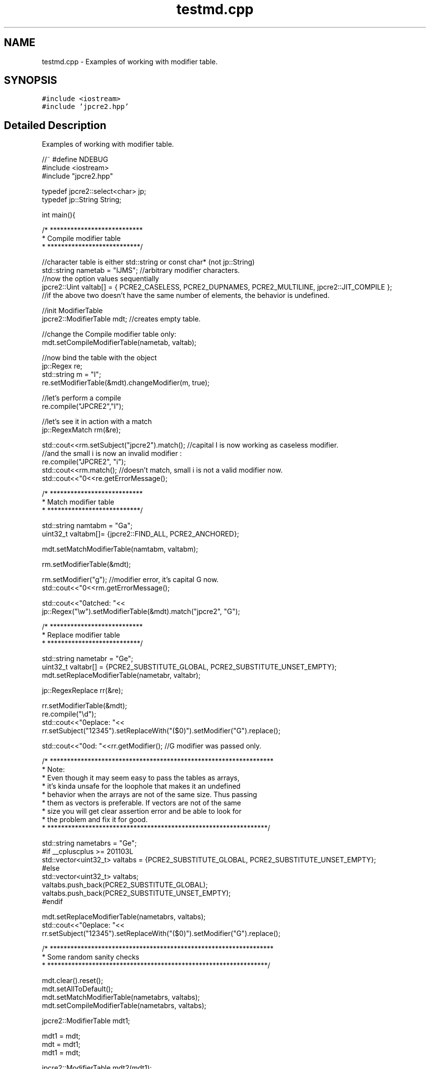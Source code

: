 .TH "testmd.cpp" 3 "Thu Nov 9 2017" "Version 10.31.02" "JPCRE2" \" -*- nroff -*-
.ad l
.nh
.SH NAME
testmd.cpp \- Examples of working with modifier table\&.  

.SH SYNOPSIS
.br
.PP
\fC#include <iostream>\fP
.br
\fC#include 'jpcre2\&.hpp'\fP
.br

.SH "Detailed Description"
.PP 
Examples of working with modifier table\&. 


.PP
.nf

//~ #define NDEBUG
#include <iostream>
#include "jpcre2\&.hpp"

typedef jpcre2::select<char> jp;
typedef jp::String String;


int main(){
    
            /* ***************************
             * Compile modifier table 
             * ***************************/
             
    //character table is either std::string or const char* (not jp::String)
    std::string nametab = "IJMS"; //arbitrary modifier characters\&.
    //now the option values sequentially
    jpcre2::Uint valtab[] = { PCRE2_CASELESS, PCRE2_DUPNAMES, PCRE2_MULTILINE, jpcre2::JIT_COMPILE };
    //if the above two doesn't have the same number of elements, the behavior is undefined\&.
    
    //init ModifierTable
    jpcre2::ModifierTable mdt; //creates empty table\&.
    
    //change the Compile modifier table only:
    mdt\&.setCompileModifierTable(nametab, valtab);
    
    //now bind the table with the object
    jp::Regex re;
    std::string m = "I";
    re\&.setModifierTable(&mdt)\&.changeModifier(m, true);
    
    //let's perform a compile
    re\&.compile("JPCRE2","I");
    
    //let's see it in action with a match
    jp::RegexMatch rm(&re);
    
    std::cout<<rm\&.setSubject("jpcre2")\&.match(); //capital I is now working as caseless modifier\&.
    //and the small i is now an invalid modifier :
    re\&.compile("JPCRE2", "i");
    std::cout<<rm\&.match(); //doesn't match, small i is not a valid modifier now\&.
    std::cout<<"\n"<<re\&.getErrorMessage();
    
    
    
            /* ***************************
             * Match modifier table 
             * ***************************/
    
    
    std::string namtabm = "Ga";
    uint32_t valtabm[]= {jpcre2::FIND_ALL, PCRE2_ANCHORED};
    
    mdt\&.setMatchModifierTable(namtabm, valtabm);
    
    rm\&.setModifierTable(&mdt);
    
    rm\&.setModifier("g"); //modifier error, it's capital G now\&.
    std::cout<<"\n"<<rm\&.getErrorMessage();
    
    std::cout<<"\nmatched: "<<
    jp::Regex("\\w")\&.setModifierTable(&mdt)\&.match("jpcre2", "G");
    
    
    
            /* ***************************
             * Replace modifier table 
             * ***************************/
            
    
    
    std::string nametabr = "Ge";
    uint32_t valtabr[] = {PCRE2_SUBSTITUTE_GLOBAL, PCRE2_SUBSTITUTE_UNSET_EMPTY};
    mdt\&.setReplaceModifierTable(nametabr, valtabr);
    
    jp::RegexReplace rr(&re);
    
    rr\&.setModifierTable(&mdt);
    re\&.compile("\\d");
    std::cout<<"\nreplace: "<<
    rr\&.setSubject("12345")\&.setReplaceWith("($0)")\&.setModifier("G")\&.replace();
    
    std::cout<<"\nmod: "<<rr\&.getModifier(); //G modifier was passed only\&.
    
    
    /* *****************************************************************
     * Note:
     *   Even though it may seem easy to pass the tables as arrays,
     *   it's kinda unsafe for the loophole that makes it an undefined
     *   behavior when the arrays are not of the same size\&. Thus passing
     *   them as vectors is preferable\&. If vectors are not of the same
     *   size you will get clear assertion error and be able to look for
     *   the problem and fix it for good\&.
     * ****************************************************************/
    
    std::string nametabrs = "Ge";
    #if __cpluscplus >= 201103L
    std::vector<uint32_t> valtabs = {PCRE2_SUBSTITUTE_GLOBAL, PCRE2_SUBSTITUTE_UNSET_EMPTY};
    #else
    std::vector<uint32_t> valtabs;
    valtabs\&.push_back(PCRE2_SUBSTITUTE_GLOBAL);
    valtabs\&.push_back(PCRE2_SUBSTITUTE_UNSET_EMPTY);
    #endif
    
    mdt\&.setReplaceModifierTable(nametabrs, valtabs);
    std::cout<<"\nreplace: "<<
    rr\&.setSubject("12345")\&.setReplaceWith("($0)")\&.setModifier("G")\&.replace();
    
    
    
    /* *****************************************************************
     *              Some random sanity checks
     * ****************************************************************/
    
    
    mdt\&.clear()\&.reset();
    mdt\&.setAllToDefault();
    mdt\&.setMatchModifierTable(nametabrs, valtabs);
    mdt\&.setCompileModifierTable(nametabrs, valtabs);
    
    jpcre2::ModifierTable mdt1;
    
    mdt1 = mdt;
    mdt = mdt1;
    mdt1 = mdt;
    
    jpcre2::ModifierTable mdt2(mdt1);
    
    jpcre2::ModifierTable mdt3(true); //create default table\&.
    
    re\&.getModifier();
    rm\&.getModifier();
    
    mdt\&.setMatchModifierTable(0,0); //clear
    mdt\&.setReplaceModifierTable(0,0); //clear
    mdt\&.setCompileModifierTable(0,0);
    mdt\&.setCompileModifierTable(&nametabrs[0],0);
    mdt\&.setCompileModifierTable(&nametabrs[0],&valtabs[0]);
    mdt\&.setMatchModifierTable(&nametabrs[0],0);
    mdt\&.setMatchModifierTable(&nametabrs[0],&valtabs[0]);
    mdt\&.setReplaceModifierTable(&nametabrs[0],0);
    mdt\&.setReplaceModifierTable(&nametabrs[0],&valtabs[0]);
    mdt\&.setMatchModifierTable(nametabrs,0);
    mdt\&.setReplaceModifierTable(nametabrs,0);
    mdt\&.setCompileModifierTable(nametabrs,0);
    
    mdt = rm\&.getModifierTable();
    mdt = re\&.getModifierTable();
    mdt = rr\&.getModifierTable();
    
    
    
    
    
    return 0;
}

.fi
.PP
 
.PP
\fBAuthor:\fP
.RS 4
\fCMd Jahidul Hamid\fP 
.RE
.PP

.SH "Author"
.PP 
Generated automatically by Doxygen for JPCRE2 from the source code\&.
